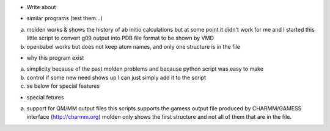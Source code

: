 * Write about 

- similar programs (test them...)

a) molden works & shows the history of ab initio calculations but at
   some point it didn't work for me and I started this little script
   to convert g09 output into PDB file format to be shown by VMD
   
b) openbabel
   works but does not keep atom names, and only one structure is in
   the file
   
- why this program exist

a) simplicity
   because of the past molden problems and because python script was
   easy to make

b) control
   if some new need shows up I can just simply add it to the script
   
c) se below for special features

- special fetures

a) support for QM/MM output files
   this scripts supports the gamess output file produced by
   CHARMM/GAMESS interface (http://charmm.org)
   molden only shows the first structure and not all of them that are
   in the file.

